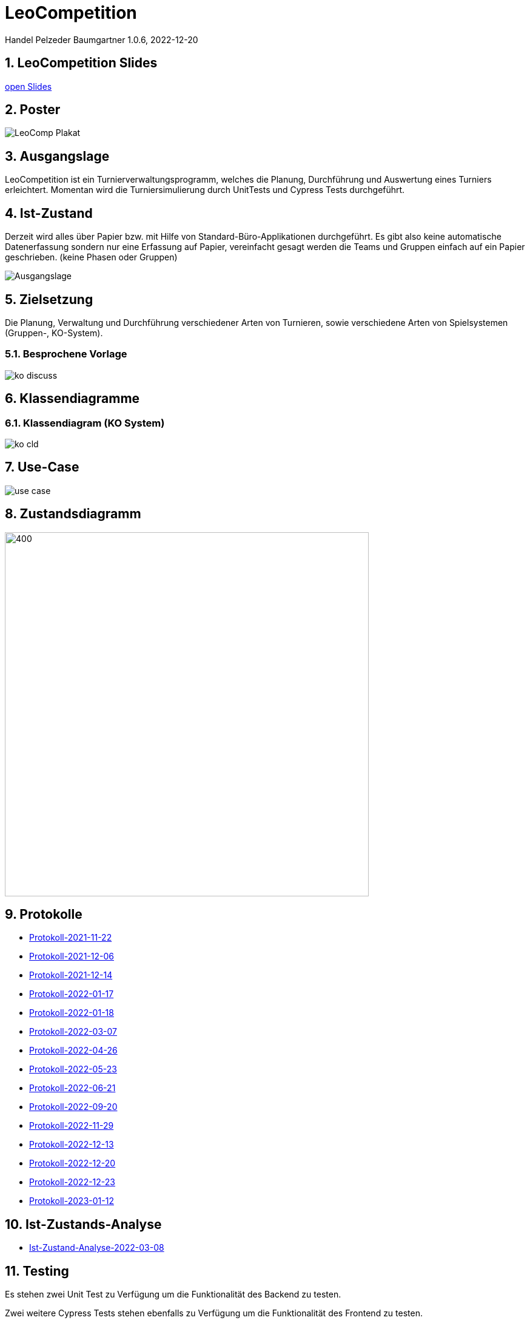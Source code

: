 = LeoCompetition

Handel Pelzeder Baumgartner
1.0.6, 2022-12-20

ifndef::imagesdir[:imagesdir: images]
//:toc-placement!:  // prevents the generation of the doc at this position, so it can be printed afterwards
:sourcedir: ../src/main/java
:icons: font
:sectnums:    // Nummerierung der Überschriften / section numbering
:toc: left

//Need this blank line after ifdef, don't know why...
ifdef::backend-html5[]

// print the toc here (not at the default position)
//toc::[]

== LeoCompetition Slides
:hide-uri-scheme:

link:slides/demo.html#/[open Slides]

== Poster

image::LeoComp_Plakat.png[]

== Ausgangslage
LeoCompetition ist ein Turnierverwaltungsprogramm,
welches die Planung, Durchführung und Auswertung eines Turniers erleichtert.
Momentan wird die Turniersimulierung durch UnitTests und Cypress Tests durchgeführt.

== Ist-Zustand
Derzeit wird alles über Papier bzw. mit Hilfe von Standard-Büro-Applikationen durchgeführt.
Es gibt also keine automatische Datenerfassung sondern nur eine Erfassung auf Papier,
vereinfacht gesagt werden die Teams und Gruppen einfach auf ein Papier geschrieben.
(keine Phasen oder Gruppen)

image::Ausgangslage.png[]


== Zielsetzung
Die Planung, Verwaltung und Durchführung verschiedener Arten von Turnieren, sowie verschiedene Arten von Spielsystemen (Gruppen-, KO-System).

=== Besprochene Vorlage

image::ko_discuss.png[]

== Klassendiagramme

=== Klassendiagram (KO System)

image::ko_cld.png[]

== Use-Case

image::use_case.png[]

== Zustandsdiagramm

image::state_diagram_tournament.png[400,600]

== Protokolle

* xref:asciidoc/2021-11-22-ersteschritte.html[Protokoll-2021-11-22]

* xref:asciidoc/2021-12-06-Besprechung.html[Protokoll-2021-12-06]

* xref:asciidoc/2021-12-14-Besprechung.html[Protokoll-2021-12-14]

* xref:asciidoc/2022-01-17-Besprechung.html[Protokoll-2022-01-17]

* xref:asciidoc/2022-01-18-Besprechung.html[Protokoll-2022-01-18]

* xref:asciidoc/2022-03-07-Besprechung.html[Protokoll-2022-03-07]

* xref:asciidoc/2022-04-26-Besprechung.html[Protokoll-2022-04-26]

* xref:asciidoc/2022-05-23-Besprechung.html[Protokoll-2022-05-23]

* xref:asciidoc/2022-06-21-Besprechung.html[Protokoll-2022-06-21]

* xref:asciidoc/2022-09-20-Besprechung.html[Protokoll-2022-09-20]

* xref:asciidoc/2022-11-29-Besprechung.html[Protokoll-2022-11-29]

* xref:asciidoc/2022-12-13-Besprechung.html[Protokoll-2022-12-13]

* xref:asciidoc/2022-12-20-Besprechung.html[Protokoll-2022-12-20]

* xref:asciidoc/2022-12-23-Besprechung.html[Protokoll-2022-12-23]

* xref:asciidoc/2023-01-12-Besprechung.html[Protokoll-2023-01-12]

== Ist-Zustands-Analyse

* xref:asciidoc/2022-03-08-Ist-Zustand.html[Ist-Zustand-Analyse-2022-03-08]

== Testing

Es stehen zwei Unit Test zu Verfügung um die Funktionalität des Backend zu testen.

Zwei weitere Cypress Tests stehen ebenfalls zu Verfügung um die Funktionalität des Frontend zu testen.